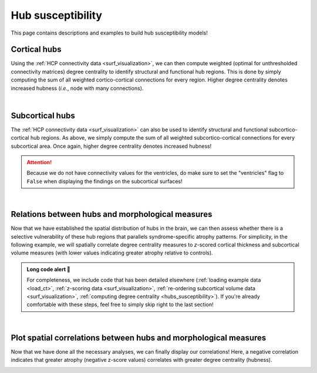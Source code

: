 .. _hubs_susceptibility:

Hub susceptibility
======================================

This page contains descriptions and examples to build hub susceptibility models!


Cortical hubs
------------------------------------------
Using the :ref:`HCP connectivity data <surf_visualization>`, we can then compute weighted (optimal for unthresholded connectivity
matrices) degree centrality to identify structural and functional hub regions. This is done by simply 
computing the sum of all weighted cortico-cortical connections for every region. Higher degree centrality 
denotes increased hubness (*i.e.*, node with many connections). 

.. tabs::

   .. code-tab:: py
       
        >>> import numpy as np
        >>> import enigmatoolbox.datasets
        >>> from enigmatoolbox.plotting import plot_cortical
        >>> from enigmatoolbox.datasets import load_sc, load_fc
        >>> from enigmatoolbox.utils.parcellation import parcel_to_surface

        >>> # Load functional and structural cortico-cortical connectivity data
        >>> fc, _, _, _ = load_fc()
        >>> sc, _, _, _ = load_sc()

        >>> # Compute weighted degree centrality measures from the connectivity data
        >>> dc_f = np.sum(fc, axis=0)
        >>> dc_s = np.sum(sc, axis=0)

        >>> # Map parcellated data to the surface
        >>> dc_f_fsa5 = parcel_to_surface(dc_f, 'aparc_fsa5')
        >>> dc_s_fsa5 = parcel_to_surface(dc_s, 'aparc_fsa5')

        >>> # And project the results on the surface brain
        >>> plot_cortical(array_name=dc_f_fsa5, surface_name="fsa5", size=(800, 400),
        ...                 cmap='Reds', color_bar=True, color_range=(20, 30))

        >>> plot_cortical(array_name=dc_s_fsa5, surface_name="fsa5", size=(800, 400),
        ...               cmap='Blues', color_bar=True, color_range=(100, 300))

   .. code-tab:: matlab

        %% Load functional and structural cortico-cortical connectivity data
        [fc, ~, ~, ~]     = load_fc();
        [sc, ~, ~, ~]     = load_sc();

        %% Compute weighted degree centrality measures from the connectivity data
        dc_f                = sum(fc);
        dc_s                = sum(sc);

        %% Map parcellated data to the surface
        dc_f_fsa5           = map_to_labels(dc_f, 'aparc_fsa5');
        dc_s_fsa5           = map_to_labels(dc_s, 'aparc_fsa5');

        %% And project the results on the surface brain
        f = figure,
          plot_cortical(dc_f_fsa5, 'fsa5', 'functional degree centrality')
          colormap([Reds])
          SurfStatColLim([20 30])
     
        f = figure,
          plot_cortical(dc_s_fsa5, 'fsa5', 'structural degree centrality')
          colormap([Blues])
          SurfStatColLim([100 300]) 

.. image:: ./examples/example_figs/fc_hubs_ctx.png
    :align: center


|


Subcortical hubs
---------------------------------------------
The :ref:`HCP connectivity data <surf_visualization>` can also be used to identify structural 
and functional subcortico-cortical hub regions. As above, we simply compute the sum of all weighted 
subcortico-cortical connections for every subcortical area. Once again, higher degree centrality 
denotes increased hubness!

.. Attention:: 
     Because we do not have connectivity values for the ventricles, do make sure to set 
     the "ventricles" flag to ``False`` when displaying the findings on the subcortical surfaces!

.. tabs::

   .. code-tab:: py

        >>> import numpy as np
        >>> from enigmatoolbox.plotting import plot_subcortical
        >>> from enigmatoolbox.datasets import load_sc, load_fc

        >>> # Load functional and structural subcortico-cortical connectivity data
        >>> _, _, fc, _ = load_fc()
        >>> _, _, sc, _ = load_sc()

        >>> # Compute weighted degree centrality measures from the connectivity data
        >>> dc_f = np.sum(fc, axis=1)
        >>> dc_s = np.sum(sc, axis=1)

        >>> # And project the results on the subcortical surfaces (don't forget to set the ventricles flag to False!)
        >>> plot_subcortical(array_name=dc_f, ventricles=False, size=(800, 400),
        ...                  cmap='Reds', color_bar=True, color_range=(5, 10))

        >>> plot_subcortical(array_name=dc_s, ventricles=False, size=(800, 400),
        ...                  cmap='Blues', color_bar=True, color_range=(100, 300))

   .. code-tab:: matlab

        %% Add the path to the ENIGMA TOOLBOX matlab folder
        addpath(genpath('/path/to/ENIGMA/matlab/'));

        %% Load functional and structural subcortico-cortical connectivity data
        [~, ~, fc, ~]     = load_fc();
        [~, ~, sc, ~]     = load_sc();

        %% Compute weighted degree centrality measures from the connectivity data
        dc_f                = sum(fc, 2);
        dc_s                = sum(sc, 2);

        %% And project the results on the subcortical surfaces (don't forget to set the ventricles flag to 'False'!
        f = figure,
          plot_subcortical(dc_f, 'False', 'functional degree centrality')
          colormap([Reds])
          SurfStatColLim([5 10])
     
        f = figure,
          plot_subcortical(dc_s, 'False', 'structural degree centrality')
          colormap([Blues])
          SurfStatColLim([100 300])

.. image:: ./examples/example_figs/fc_hubs_sctx.png
    :align: center


|


Relations between hubs and morphological measures
-------------------------------------------------------
Now that we have established the spatial distribution of hubs in the brain, we can then assess 
whether there is a selective vulnerability of these hub regions that parallels syndrome-specific atrophy patterns.
For simplicity, in the following example, we will spatially correlate degree centrality measures to 
*z*-scored cortical thickness and subcortical volume measures (with lower values indicating greater 
atrophy relative to controls).

.. admonition:: Long code alert 🚨

     For completeness, we include code that has been detailed elsewhere (:ref:`loading example data <load_ct>`,
     :ref:`z-scoring data <surf_visualization>`, :ref:`re-ordering subcortical volume data <surf_visualization>`, 
     :ref:`computing degree centrality <hubs_susceptibility>`). If you're already comfortable with these steps, 
     feel free to simply skip right to the last section!
     
.. tabs::

   .. code-tab:: py

        >>> import numpy as np
        >>> from enigmatoolbox.datasets import load_example_data
        >>> from enigmatoolbox.utils.useful import zscore_matrix, reorder_sctx
        >>> from enigmatoolbox.datasets import load_sc, load_fc

        >>> """
        >>> 1 - Let's start by loading our example data
        >>> """
        >>> # Here we need the covariates, cortical thickness, and subcortical volume data
        >>> cov, metr1_SubVol, metr2_CortThick, _ = load_example_data()

        >>> # After loading our subcortical data, we must re-order them (alphabetically and by hemisphere)
        >>> # so to match the order from the connectivity matrices
        >>> metr1_SubVol_r = reorder_sctx(metr1_SubVol)

        >>> # We must also remove subcortical values corresponding the ventricles (as we don't have connectivity values for them!)
        >>> metr1_SubVol_r = metr1_SubVol_r.drop(columns=['LLatVent', 'RLatVent'])


        >>> """
        >>> 2 - We can then and z-score data in patients relative to controls, so that lower values
        >>>     correspond to greater atrophy          
        >>> """
        >>> # Z-score patients' data relative to controls (lower z-score = more atrophy)
        >>> group = cov['Dx'].to_list()
        >>> controlCode = 0
        >>> sv = zscore_matrix(metr1_SubVol_r.iloc[:, 1:-1], group, controlCode)
        >>> ct = zscore_matrix(metr2_CortThick.iloc[:, 1:-5], group, controlCode)

        >>> # Mean z-score values across individuals with left TLE (SDx == 3)
        >>> ct_tle = np.mean(ct.to_numpy()[cov[cov['SDx'] == 3].index, :], axis=0)
        >>> sv_tle = np.mean(sv.to_numpy()[cov[cov['SDx'] == 3].index, :], axis=0)


        >>> """
        >>> 3 - Let's then load our functional and structural connectivity matrices
        >>>     and compute degree centrality metrics to identify the spatial distribution 
        >>>     of hubs
        >>> """
        >>> # Load functional and structural cortico-cortical connectivity data (for simplicity, we won't load the regions' labels)
        >>> fc_ctx, _, fc_sctx, _ = load_fc()
        >>> sc_ctx, _, sc_sctx, _ = load_sc()

        >>> # Compute weighted degree centrality measures from the functional connectivity data
        >>> fc_ctx_dc = np.sum(fc_ctx, axis=0)
        >>> fc_sctx_dc = np.sum(fc_sctx, axis=1)

        >>> # Compute weighted degree centrality measures from the structural connectivity data
        >>> sc_ctx_dc = np.sum(sc_ctx, axis=0)
        >>> sc_sctx_dc = np.sum(sc_sctx, axis=1)


        >>> """
        >>> 4 - We can now perform spatial correlations between decreases in cortical thickness/
        >>>     subcortical volume and functional/structural degree centrality maps
        >>> """
        >>> # Perform spatial correlations between functional hubs and atrophy
        >>> fc_ctx_r = np.corrcoef(fc_ctx_dc, ct_tle)[0, 1]
        >>> fc_sctx_r = np.corrcoef(fc_sctx_dc, sv_tle)[0, 1]

        >>> # Perform spatial correlations between structural hubs and atrophy
        >>> sc_ctx_r = np.corrcoef(sc_ctx_dc, ct_tle)[0, 1]
        >>> sc_sctx_r = np.corrcoef(sc_sctx_dc, sv_tle)[0, 1]

        >>> # Let's check our correlation values
        >>> fc_ctx_r
        Out: -0.3262858710039119
        >>> fc_sctx_r
        Out: -0.3694570967953776
        >>> sc_ctx_r
        Out: -0.10906952508821116
        >>> sc_sctx_r
        Out: -0.15460373306487168

   .. code-tab:: matlab

        %% Add the path to the ENIGMA TOOLBOX matlab folder
        addpath(genpath('/path/to/ENIGMA/matlab/'));



|


Plot spatial correlations between hubs and morphological measures
------------------------------------------------------------------------
Now that we have done all the necessary analyses, we can finally display our correlations! 
Here, a negative correlation indicates that greater atrophy (negative z-score values) correlates 
with greater degree centrality (hubness).  

.. tabs::

   .. code-tab:: py

        >>> import numpy as np
        >>> import matplotlib.pyplot as plt
        >>> import matplotlib.gridspec as gridspec

        >>> fig = plt.figure(constrained_layout=True, figsize=(15, 3))
        >>> gs = gridspec.GridSpec(1, 4, figure=fig)

        >>> # Functional cortical hubs and cortical thickness
        >>> ax1 = fig.add_subplot(gs[0, 0])
        >>> ax1.scatter(fc_ctx_dc, ct_tle, color='#A8221C')
        >>> m, b = np.polyfit(fc_ctx_dc, ct_tle, 1)
        >>> ax1.plot(fc_ctx_dc, m*fc_ctx_dc + b, color='#A8221C')
        >>> ax1.text(7, -1.88, '$r$=' + str(round(fc_ctx_r, 2)))
        >>> ax1.set_xlabel('Cortico-cortical degree centrality')
        >>> ax1.set_ylabel('Cortical thickness (z-score)')

        >>> # Functional subcortical hubs and subcortical volume
        >>> ax2 = fig.add_subplot(gs[0, 1])
        >>> ax2.scatter(fc_sctx_dc, sv_tle, color='#A8221C')
        >>> m, b = np.polyfit(fc_sctx_dc, sv_tle, 1)
        >>> ax2.plot(fc_sctx_dc, m*fc_sctx_dc + b, color='#A8221C')
        >>> ax2.text(3, -3, '$r$=' + str(round(fc_sctx_r, 2)))
        >>> ax2.set_xlabel('Subcortico-cortical degree centrality')
        >>> ax2.set_ylabel('Subcortical volume (z-score)')

        >>> # Structural cortical hubs and cortical thickness
        >>> ax3 = fig.add_subplot(gs[0, 2])
        >>> ax3.scatter(sc_ctx_dc, ct_tle, color='#324F7D')
        >>> m, b = np.polyfit(sc_ctx_dc, ct_tle, 1)
        >>> ax3.plot(sc_ctx_dc, m*sc_ctx_dc + b, color='#324F7D')
        >>> ax3.text(88, -1.88, '$r$=' + str(round(sc_ctx_r, 2)))
        >>> ax3.set_xlabel('Cortico-cortical degree centrality')
        >>> ax3.set_ylabel('Cortical thickness (z-score)')

        >>> # Structural subcortical hubs and subcortical volume
        >>> ax4 = fig.add_subplot(gs[0, 3])
        >>> ax4.scatter(sc_sctx_dc, sv_tle, color='#324F7D')
        >>> m, b = np.polyfit(sc_sctx_dc, sv_tle, 1)
        >>> ax4.plot(sc_sctx_dc, m*sc_sctx_dc + b, color='#324F7D')
        >>> ax4.text(250, -3, '$r$=' + str(round(sc_sctx_r, 2)))
        >>> ax4.set_xlabel('Subcortico-cortical degree centrality')
        >>> ax4.set_ylabel('Subcortical volume (z-score)')

        >>> plt.show()

   .. code-tab:: matlab

        %% Add the path to the ENIGMA TOOLBOX matlab folder
        addpath(genpath('/path/to/ENIGMA/matlab/'));

.. image:: ./examples/example_figs/hubs_atrophy.png
    :align: center
